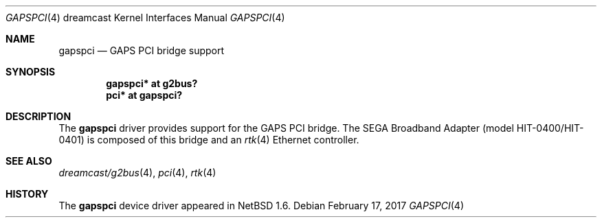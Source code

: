 .\"	$NetBSD: gapspci.4,v 1.4 2017/02/17 22:24:46 christos Exp $
.\"
.\" Copyright (c) 2002 The NetBSD Foundation, Inc.
.\" All rights reserved.
.\"
.\" This code is derived from software contributed to The NetBSD Foundation
.\" by ITOH Yasufumi.
.\"
.\" Redistribution and use in source and binary forms, with or without
.\" modification, are permitted provided that the following conditions
.\" are met:
.\" 1. Redistributions of source code must retain the above copyright
.\"    notice, this list of conditions and the following disclaimer.
.\" 2. Redistributions in binary form must reproduce the above copyright
.\"    notice, this list of conditions and the following disclaimer in the
.\"    documentation and/or other materials provided with the distribution.
.\"
.\" THIS SOFTWARE IS PROVIDED BY THE NETBSD FOUNDATION, INC. AND CONTRIBUTORS
.\" ``AS IS'' AND ANY EXPRESS OR IMPLIED WARRANTIES, INCLUDING, BUT NOT LIMITED
.\" TO, THE IMPLIED WARRANTIES OF MERCHANTABILITY AND FITNESS FOR A PARTICULAR
.\" PURPOSE ARE DISCLAIMED.  IN NO EVENT SHALL THE FOUNDATION OR CONTRIBUTORS
.\" BE LIABLE FOR ANY DIRECT, INDIRECT, INCIDENTAL, SPECIAL, EXEMPLARY, OR
.\" CONSEQUENTIAL DAMAGES (INCLUDING, BUT NOT LIMITED TO, PROCUREMENT OF
.\" SUBSTITUTE GOODS OR SERVICES; LOSS OF USE, DATA, OR PROFITS; OR BUSINESS
.\" INTERRUPTION) HOWEVER CAUSED AND ON ANY THEORY OF LIABILITY, WHETHER IN
.\" CONTRACT, STRICT LIABILITY, OR TORT (INCLUDING NEGLIGENCE OR OTHERWISE)
.\" ARISING IN ANY WAY OUT OF THE USE OF THIS SOFTWARE, EVEN IF ADVISED OF THE
.\" POSSIBILITY OF SUCH DAMAGE.
.\"
.Dd February 17, 2017
.Dt GAPSPCI 4 dreamcast
.Os
.Sh NAME
.Nm gapspci
.Nd GAPS PCI bridge support
.Sh SYNOPSIS
.Cd "gapspci* at g2bus?"
.Cd "pci*     at gapspci?"
.Sh DESCRIPTION
The
.Nm
driver provides support for the GAPS PCI bridge.
The SEGA Broadband Adapter (model HIT-0400/HIT-0401)
is composed of this bridge and an
.Xr rtk 4
Ethernet controller.
.Sh SEE ALSO
.Xr dreamcast/g2bus 4 ,
.Xr pci 4 ,
.Xr rtk 4
.Sh HISTORY
The
.Nm
device driver appeared in
.Nx 1.6 .
